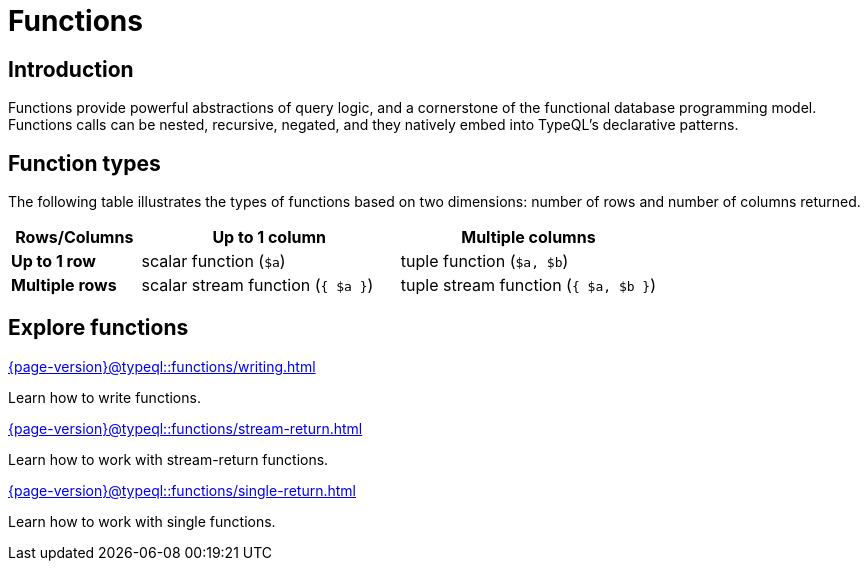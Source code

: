 = Functions

== Introduction

// tag::description[]
Functions provide powerful abstractions of query logic, and a cornerstone of the functional database programming model.
Functions calls can be nested, recursive, negated, and they natively embed into TypeQL’s declarative patterns.
// end::description[]

== Function types

The following table illustrates the types of functions based on two dimensions: number of rows and number of columns returned.

[cols="^.1,^.2,^.2",options="header"]
|===
|  **Rows/Columns** | Up to 1 column | Multiple columns
| **Up to 1 row** | scalar function (`$a`) | tuple function (`$a, $b`)
| **Multiple rows** | scalar stream function (`{ $a }`) | tuple stream function (`{ $a, $b }`)
|===

== Explore functions

[cols-3]
--
.xref:{page-version}@typeql::functions/writing.adoc[]
[.clickable]
****
Learn how to write functions.
****

.xref:{page-version}@typeql::functions/stream-return.adoc[]
[.clickable]
****
Learn how to work with stream-return functions.
****

.xref:{page-version}@typeql::functions/single-return.adoc[]
[.clickable]
****
Learn how to work with single functions.
****
--
